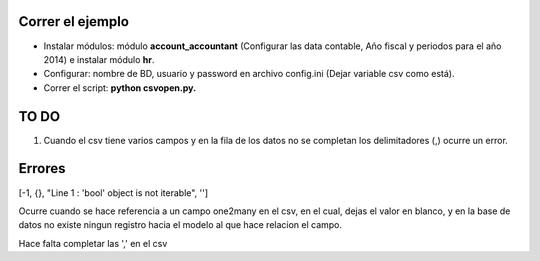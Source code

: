 Correr el ejemplo
-----------------

- Instalar módulos: módulo **account_accountant** (Configurar las data contable, Año fiscal
  y periodos para el año 2014) e instalar módulo **hr**.
- Configurar: nombre de BD, usuario y password en archivo config.ini (Dejar variable csv como está).
- Correr el script: **python csvopen.py.**

TO DO
-----

#. Cuando el csv tiene varios campos y en la fila de los datos no se completan
   los delimitadores (,) ocurre un error.

Errores
-------

[-1, {}, "Line 1 : 'bool' object is not iterable", '']

Ocurre cuando se hace referencia a un campo one2many en el csv,
en el cual, dejas el valor en blanco, y en la base de datos no existe
ningun registro hacia el modelo al que hace relacion el campo.

Hace falta completar las ',' en el csv
